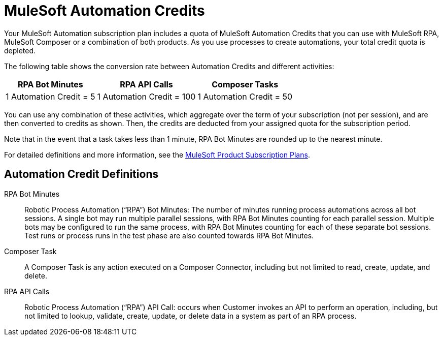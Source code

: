 = MuleSoft Automation Credits

//RELEASE NOTE: To facilitate MuleSoft Automation, the subscription pricing method has been reevaluated for MuleSoft Composer. For more details, see https://www.mulesoft.com/prod-subscription-plans[MuleSoft Product Subscription Plans].

Your MuleSoft Automation subscription plan includes a quota of MuleSoft Automation Credits that you can use with MuleSoft RPA, MuleSoft Composer or a combination of both products. As you use processes to create automations, your total credit quota is depleted.

The following table shows the conversion rate between Automation Credits and different activities:

[%header%autowidth.spread]

|===

|RPA Bot Minutes |RPA API Calls |Composer Tasks

|1 Automation Credit = 5 |1 Automation Credit = 100 |1 Automation Credit = 50

|===

You can use any combination of these activities, which aggregate over the term of your subscription (not per session), and are then converted to credits as shown. Then, the credits are deducted from your assigned quota for the subscription period.

Note that in the event that a task takes less than 1 minute, RPA Bot Minutes are rounded up to the nearest minute.

For detailed definitions and more information, see the https://www.mulesoft.com/prod-subscription-plans[MuleSoft Product Subscription Plans].

== Automation Credit Definitions

RPA Bot Minutes::
Robotic Process Automation (“RPA”) Bot Minutes: The number of minutes running process automations across all bot sessions. A single bot may run multiple parallel sessions, with RPA Bot Minutes counting  for each  parallel session.  Multiple bots may be configured to run the same process, with RPA Bot Minutes counting   for each of these separate bot sessions.  Test runs or process runs in the test phase are also counted towards RPA Bot Minutes.

Composer Task::
A Composer Task is any action executed on a Composer Connector, including but not limited to read, create, update, and delete.

RPA API Calls::

Robotic Process Automation (“RPA”) API Call: occurs when Customer invokes an API to perform an operation, including, but not limited to  lookup, validate, create, update, or delete data in a system as part of an RPA process.
